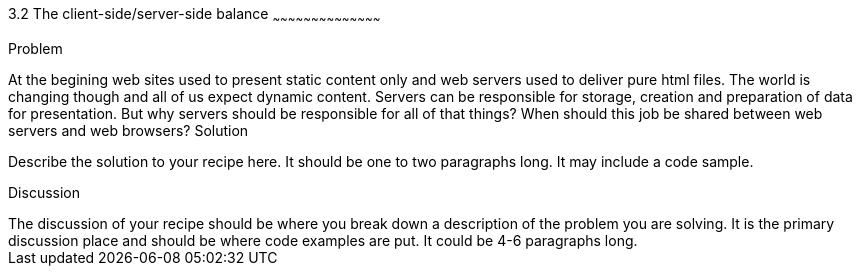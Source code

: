////

Author: Grzegorz Wilczyński <gwilczynski@gmail.com>

////

3.2 The client-side/server-side balance
~~~~~~~~~~~~~~~~~~~~~~~~~~~~~~~~~~~~~~~~~~

Problem
++++++++++++++++++++++++++++++++++++++++++++
At the begining web sites used to present static content only and web servers used to deliver pure html files. The world is changing though and all of us expect dynamic content. Servers can be responsible for storage, creation and preparation of data for presentation. But why servers should be responsible for all of that things? When should this job be shared between web servers and web browsers?

Solution
++++++++++++++++++++++++++++++++++++++++++++
Describe the solution to your recipe here.  It should be one to two paragraphs long.  It may include a code sample.

Discussion
++++++++++++++++++++++++++++++++++++++++++++
The discussion of your recipe should be where you break down a description of the problem you are solving.  It is the primary discussion place and should be where code examples are put.  It could be 4-6 paragraphs long.